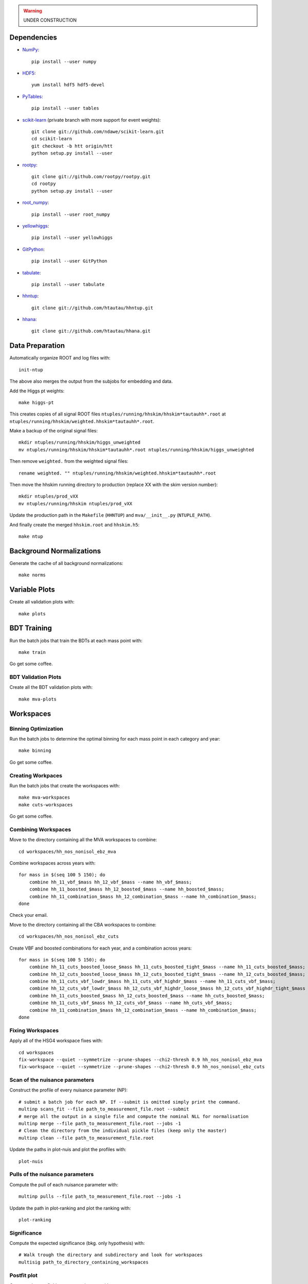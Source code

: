 .. warning::

    UNDER CONSTRUCTION

Dependencies
============

* `NumPy <http://www.numpy.org/>`_::

   pip install --user numpy

* `HDF5 <http://www.hdfgroup.org/HDF5/>`_::

   yum install hdf5 hdf5-devel

* `PyTables <http://www.pytables.org/moin>`_::

   pip install --user tables

* `scikit-learn <http://scikit-learn.org/stable/>`_ (private branch with more
  support for event weights)::

   git clone git://github.com/ndawe/scikit-learn.git
   cd scikit-learn
   git checkout -b htt origin/htt
   python setup.py install --user

* `rootpy <https://github.com/rootpy/rootpy>`_::

   git clone git://github.com/rootpy/rootpy.git
   cd rootpy
   python setup.py install --user

* `root_numpy <https://pypi.python.org/pypi/root_numpy>`_::

   pip install --user root_numpy

* `yellowhiggs <https://pypi.python.org/pypi/yellowhiggs/>`_::

   pip install --user yellowhiggs

* `GitPython <https://github.com/gitpython-developers/GitPython>`_::

   pip install --user GitPython

* `tabulate <https://pypi.python.org/pypi/tabulate>`_::

   pip install --user tabulate

* `hhntup <https://github.com/htautau/hhntup>`_::

   git clone git://github.com/htautau/hhntup.git

* `hhana <https://github.com/htautau/hhana>`_::

   git clone git://github.com/htautau/hhana.git


Data Preparation
================

Automatically organize ROOT and log files with::

    init-ntup

The above also merges the output from the subjobs for embedding and data.

Add the Higgs pt weights::

    make higgs-pt

This creates copies of all signal ROOT files
``ntuples/running/hhskim/hhskim*tautauhh*.root`` at
``ntuples/running/hhskim/weighted.hhskim*tautauhh*.root``.

Make a backup of the original signal files::

    mkdir ntuples/running/hhskim/higgs_unweighted
    mv ntuples/running/hhskim/hhskim*tautauhh*.root ntuples/running/hhskim/higgs_unweighted

Then remove ``weighted.`` from the weighted signal files::

    rename weighted. "" ntuples/running/hhskim/weighted.hhskim*tautauhh*.root

Then move the hhskim running directory to production (replace XX with the skim
version number)::

    mkdir ntuples/prod_vXX
    mv ntuples/running/hhskim ntuples/prod_vXX

Update the production path in the ``Makefile`` (``HHNTUP``)
and ``mva/__init__.py`` (``NTUPLE_PATH``).

And finally create the merged ``hhskim.root`` and ``hhskim.h5``::

    make ntup


Background Normalizations
=========================

Generate the cache of all background normalizations::

    make norms


Variable Plots
==============

Create all validation plots with::

    make plots


BDT Training
============

Run the batch jobs that train the BDTs at each mass point with::

    make train

Go get some coffee.


BDT Validation Plots
--------------------

Create all the BDT validation plots with::

    make mva-plots


Workspaces
==========

Binning Optimization
--------------------

Run the batch jobs to determine the optimal binning for each mass point in each
category and year::

    make binning

Go get some coffee.


Creating Workpaces
------------------

Run the batch jobs that create the workspaces with::

    make mva-workspaces
    make cuts-workspaces

Go get some coffee.


Combining Workspaces
---------------------

Move to the directory containing all the MVA workspaces to combine::

    cd workspaces/hh_nos_nonisol_ebz_mva

Combine workspaces across years with::

    for mass in $(seq 100 5 150); do
        combine hh_11_vbf_$mass hh_12_vbf_$mass --name hh_vbf_$mass;
        combine hh_11_boosted_$mass hh_12_boosted_$mass --name hh_boosted_$mass;
        combine hh_11_combination_$mass hh_12_combination_$mass --name hh_combination_$mass;
    done

Check your email.

Move to the directory containing all the CBA workspaces to combine::

    cd workspaces/hh_nos_nonisol_ebz_cuts

Create VBF and boosted combinations for each year, and a combination
across years::

    for mass in $(seq 100 5 150); do
        combine hh_11_cuts_boosted_loose_$mass hh_11_cuts_boosted_tight_$mass --name hh_11_cuts_boosted_$mass;
        combine hh_12_cuts_boosted_loose_$mass hh_12_cuts_boosted_tight_$mass --name hh_12_cuts_boosted_$mass;
        combine hh_11_cuts_vbf_lowdr_$mass hh_11_cuts_vbf_highdr_$mass --name hh_11_cuts_vbf_$mass;
        combine hh_12_cuts_vbf_lowdr_$mass hh_12_cuts_vbf_highdr_loose_$mass hh_12_cuts_vbf_highdr_tight_$mass --name hh_12_cuts_vbf_$mass;
        combine hh_11_cuts_boosted_$mass hh_12_cuts_boosted_$mass --name hh_cuts_boosted_$mass;
        combine hh_11_cuts_vbf_$mass hh_12_cuts_vbf_$mass --name hh_cuts_vbf_$mass;
        combine hh_11_combination_$mass hh_12_combination_$mass --name hh_combination_$mass;
    done


Fixing Workspaces
-----------------

Apply all of the HSG4 workspace fixes with::

    cd workspaces
    fix-workspace --quiet --symmetrize --prune-shapes --chi2-thresh 0.9 hh_nos_nonisol_ebz_mva
    fix-workspace --quiet --symmetrize --prune-shapes --chi2-thresh 0.9 hh_nos_nonisol_ebz_cuts

Scan of the nuisance parameters
-------------------------------

Construct the profile of every nuisance parameter  (NP)::

    # submit a batch job for each NP. If --submit is omitted simply print the command.
    multinp scans_fit --file path_to_measurement_file.root --submit
    # merge all the output in a single file and compute the nominal NLL for normalisation
    multinp merge --file path_to_measurement_file.root --jobs -1
    # Clean the directory from the individual pickle files (keep only the master)
    multinp clean --file path_to_measurement_file.root

Update the paths in plot-nuis and plot the profiles with::

    plot-nuis


Pulls of the nuisance parameters
--------------------------------

Compute the pull of each nuisance parameter with::

    multinp pulls --file path_to_measurement_file.root --jobs -1

Update the path in plot-ranking and plot the ranking with::

   plot-ranking

Significance
------------

Compute the expected significance (bkg. only hypothesis) with::

    # Walk trough the directory and subdirectory and look for workspaces
    multisig path_to_directory_containing_workspaces

Postfit plot
------------

Compute the postfit histograms and errors with::

    # --fit_var bdt_score/mmc_mass
    plot-postfit path_to_measurement_file.root --fit-var bdt_score --force-fit --jobs -1
    # If the fit has already been performed
    plot-postfit path_to_measurement_file.root --fit-var bdt_score
